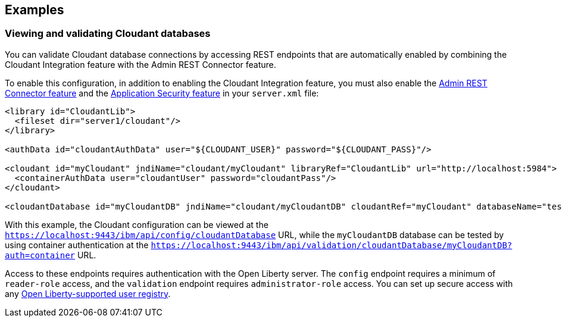 == Examples

=== Viewing and validating Cloudant databases
You can validate Cloudant database connections by accessing REST endpoints that are automatically enabled by combining the Cloudant Integration feature with the Admin REST Connector feature.

To enable this configuration, in addition to enabling the Cloudant Integration feature, you must also enable the xref:feature/restConnector-2.0.adoc[Admin REST Connector feature] and the xref:feature/appSecurity-3.0.adoc[Application Security feature] in your `server.xml` file:

[source,xml]
----
<library id="CloudantLib">
  <fileset dir="server1/cloudant"/>
</library>

<authData id="cloudantAuthData" user="${CLOUDANT_USER}" password="${CLOUDANT_PASS}"/>

<cloudant id="myCloudant" jndiName="cloudant/myCloudant" libraryRef="CloudantLib" url="http://localhost:5984">
  <containerAuthData user="cloudantUser" password="cloudantPass"/>
</cloudant>

<cloudantDatabase id="myCloudantDB" jndiName="cloudant/myCloudantDB" cloudantRef="myCloudant" databaseName="testdb" create="true"/>
----

With this example, the Cloudant configuration can be viewed at the `https://localhost:9443/ibm/api/config/cloudantDatabase` URL, while the `myCloudantDB` database can be tested by using container authentication at the `https://localhost:9443/ibm/api/validation/cloudantDatabase/myCloudantDB?auth=container` URL.

Access to these endpoints requires authentication with the Open Liberty server.
The `config` endpoint requires a minimum of `reader-role` access, and the `validation` endpoint requires `administrator-role` access.
You can set up secure access with any xref:ROOT:user-registries-application-security.adoc[Open Liberty-supported user registry].
